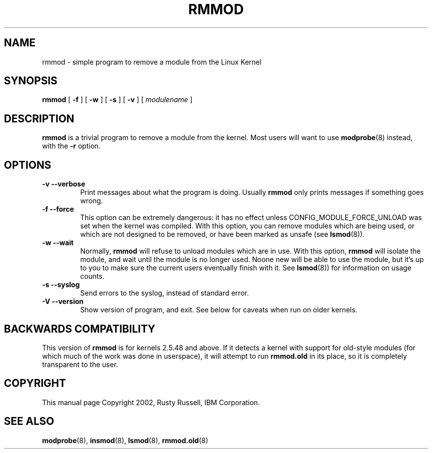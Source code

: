 .\" This manpage has been automatically generated by docbook2man 
.\" from a DocBook document.  This tool can be found at:
.\" <http://shell.ipoline.com/~elmert/comp/docbook2X/> 
.\" Please send any bug reports, improvements, comments, patches, 
.\" etc. to Steve Cheng <steve@ggi-project.org>.
.TH "RMMOD" "8" "05 Şubat 2008" "" ""

.SH NAME
rmmod \- simple program to remove a module from the Linux Kernel
.SH SYNOPSIS

\fBrmmod\fR [ \fB-f\fR ] [ \fB-w\fR ] [ \fB-s\fR ] [ \fB-v\fR ] [ \fB\fImodulename\fB\fR ]

.SH "DESCRIPTION"
.PP
\fBrmmod\fR is a trivial program to remove a
module from the kernel.  Most users will want to use
\fBmodprobe\fR(8) instead, with the \fB-r\fR option.
.SH "OPTIONS"
.TP
\fB-v --verbose \fR
Print messages about what the program is doing.
Usually \fBrmmod\fR only prints messages
if something goes wrong.
.TP
\fB-f --force \fR
This option can be extremely dangerous: it has no effect unless
CONFIG_MODULE_FORCE_UNLOAD was set when the kernel was
compiled.  With this option, you can remove modules which are
being used, or which are not designed to be removed, or have
been marked as unsafe (see \fBlsmod\fR(8)).
.TP
\fB-w --wait \fR
Normally, \fBrmmod\fR will refuse to
unload modules which are in use.  With this option,
\fBrmmod\fR will isolate the module, and
wait until the module is no longer used.  Noone new
will be able to use the module, but it's up to you to
make sure the current users eventually finish with it.
See \fBlsmod\fR(8)) for information on usage counts.
.TP
\fB-s --syslog \fR
Send errors to the syslog, instead of standard error.
.TP
\fB-V --version \fR
Show version of program, and exit.  See below for caveats
when run on older kernels.
.SH "BACKWARDS COMPATIBILITY"
.PP
This version of \fBrmmod\fR is for kernels
2.5.48 and above.  If it detects a kernel
with support for old-style modules (for which much of the work
was done in userspace), it will attempt to run
\fBrmmod.old\fR in its place, so it is completely
transparent to the user.
.SH "COPYRIGHT"
.PP
This manual page Copyright 2002, Rusty Russell, IBM Corporation.
.SH "SEE ALSO"
.PP
\fBmodprobe\fR(8),
\fBinsmod\fR(8),
\fBlsmod\fR(8),
\fBrmmod.old\fR(8)
